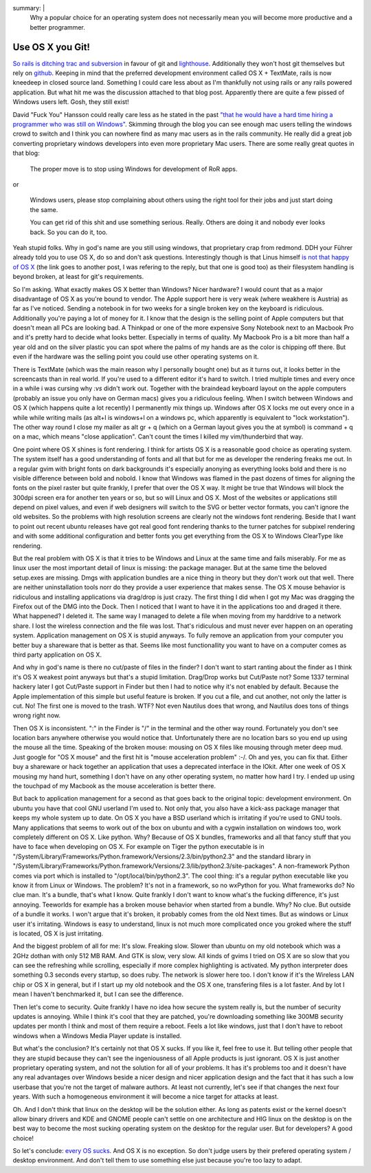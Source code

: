 summary: |
  Why a popular choice for an operating system does not necessarily
  mean you will become more productive and a better programmer.

Use OS X you Git!
=================

`So rails is ditching trac and subversion
<http://weblog.rubyonrails.org/2008/4/2/rails-is-moving-from-svn-to-git>`_
in favour of git and `lighthouse <http://www.lighthouseapp.com/>`_.
Additionally they won't host git themselves but rely on `github
<http://github.com/>`_. Keeping in mind that the preferred development
environment called OS X + TextMate, rails is now kneedeep in closed
source land. Something I could care less about as I'm thankfully not
using rails or any rails powered application. But what hit me was the
discussion attached to that blog post. Apparently there are quite a few
pissed of Windows users left. Gosh, they still exist!

David "Fuck You" Hansson could really care less as he stated in the past
`"that he would have a hard time hiring a programmer who was still on
Windows" <http://www.loudthinking.com/arc/000433.html>`_. Skimming
through the blog you can see enough mac users telling the windows crowd
to switch and I think you can nowhere find as many mac users as in the
rails community. He really did a great job converting proprietary
windows developers into even more proprietary Mac users. There are some
really great quotes in that blog:

    The proper move is to stop using Windows for development of RoR
    apps.

or 

    Windows users, please stop complaining about others using the right
    tool for their jobs and just start doing the same.

    You can get rid of this shit and use something serious. Really.
    Others are doing it and nobody ever looks back. So you can do it,
    too.

Yeah stupid folks. Why in god's name are you still using windows, that
proprietary crap from redmond. DDH your Führer already told you to use
OS X, do so and don't ask questions. Interestingly though is that Linus
himself `is not that happy of OS X
<http://kerneltrap.org/mailarchive/git/2008/1/23/592628>`_ (the link
goes to another post, I was refering to the reply, but that one is good
too) as their filesystem handling is beyond broken, at least for git's
requirements.

So I'm asking. What exactly makes OS X better than Windows? Nicer
hardware? I would count that as a major disadvantage of OS X as you're
bound to vendor. The Apple support here is very weak (where weakhere is
Austria) as far as I've noticed. Sending a notebook in for two weeks for
a single broken key on the keyboard is ridiculous. Additionally you're
paying a lot of money for it. I know that the design is the selling
point of Apple computers but that doesn't mean all PCs are looking bad.
A Thinkpad or one of the more expensive Sony Notebook next to an Macbook
Pro and it's pretty hard to decide what looks better. Especially in
terms of quality. My Macbook Pro is a bit more than half a year old and
on the silver plastic you can spot where the palms of my hands are as
the color is chipping off there. But even if the hardware was the
selling point you could use other operating systems on it.

There is TextMate (which was the main reason why I personally bought
one) but as it turns out, it looks better in the screencasts than in
real world. If you're used to a different editor it's hard to switch. I
tried multiple times and every once in a while i was cursing why `:vs`
didn't work out. Together with the braindead keyboard layout on the
apple computers (probably an issue you only have on German macs) gives
you a ridiculous feeling. When I switch between Windows and OS X (which
happens quite a lot recently) I permanently mix things up. Windows after
OS X locks me out every once in a while while writing mails (as alt+l is
windows+l on a windows pc, which apparently is equivalent to "lock
workstation"). The other way round I close my mailer as alt gr + q
(which on a German layout gives you the at symbol) is command + q on a
mac, which means "close application". Can't count the times I killed my
vim/thunderbird that way.

One point where OS X shines is font rendering. I think for artists OS X
is a reasonable good choice as operating system. The system itself has a
good understanding of fonts and all that but for me as developer the
rendering freaks me out. In a regular gvim with bright fonts on dark
backgrounds it's especially anonying as everything looks bold and there
is no visible difference between bold and nobold. I know that Windows
was flamed in the past dozens of times for aligning the fonts on the
pixel raster but quite frankly, I prefer that over the OS X way. It
might be true that Windows will block the 300dpi screen era for another
ten years or so, but so will Linux and OS X. Most of the websites or
applications still depend on pixel values, and even if web designers
will switch to the SVG or better vector formats, you can't ignore the
old websites. So the problems with high resolution screens are clearly
not the windows font rendering. Beside that I want to point out recent
ubuntu releases have got real good font rendering thanks to the turner
patches for subpixel rendering and with some additional configuration
and better fonts you get everything from the OS X to Windows ClearType
like rendering.

But the real problem with OS X is that it tries to be Windows and Linux
at the same time and fails miserably. For me as linux user the most
important detail of linux is missing: the package manager. But at the
same time the beloved setup.exes are missing. Dmgs with application
bundles are a nice thing in theory but they don't work out that well.
There are neither uninstallation tools norr do they provide a user
experience that makes sense. The OS X mouse behavior is ridiculous and
installing applications via drag/drop is just crazy. The first thing I
did when I got my Mac was dragging the Firefox out of the DMG into the
Dock. Then I noticed that I want to have it in the applications too and
draged it there. What happened? I deleted it. The same way I managed to
delete a file when moving from my harddrive to a network share. I lost
the wireless connection and the file was lost. That's ridiculous and
must never ever happen on an operating system. Application management on
OS X is stupid anyways. To fully remove an application from your
computer you better buy a shareware that is better as that. Seems like
most functionallity you want to have on a computer comes as third party
application on OS X.

And why in god's name is there no cut/paste of files in the finder? I
don't want to start ranting about the finder as I think it's OS X
weakest point anyways but that's a stupid limitation. Drag/Drop works
but Cut/Paste not? Some 1337 terminal hackery later I got Cut/Paste
support in Finder but then I had to notice why it's not enabled by
default. Because the Apple implementation of this simple but useful
feature is broken. If you cut a file, and cut another, not only the
latter is cut. No! The first one is moved to the trash. WTF? Not even
Nautilus does that wrong, and Nautilus does tons of things wrong right
now.

Then OS X is inconsistent. ":" in the Finder is "/" in the terminal and
the other way round. Fortunately you don't see location bars anywhere
otherwise you would notice that. Unfortunately there are no location
bars so you end up using the mouse all the time. Speaking of the broken
mouse: mousing on OS X files like mousing through meter deep mud. Just
google for "OS X mouse" and the first hit is "mouse acceleration
problem" :-/. Oh and yes, you can fix that. Either buy a shareware or
hack together an application that uses a deprecated interface in the
IOkit. After one week of OS X mousing my hand hurt, something I don't
have on any other operating system, no matter how hard I try. I ended up
using the touchpad of my Macbook as the mouse acceleration is better
there.

But back to application management for a second as that goes back to the
original topic: development environment. On ubuntu you have that cool
GNU userland I'm used to. Not only that, you also have a kick-ass
package manager that keeps my whole system up to date. On OS X you have
a BSD userland which is irritating if you're used to GNU tools. Many
applications that seems to work out of the box on ubuntu and with a
cygwin installation on windows too, work completely different on OS X.
Like python. Why? Because of OS X bundles, frameworks and all that fancy
stuff that you have to face when developing on OS X. For example on
Tiger the python executable is in
"/System/Library/Frameworks/Python.framework/Versions/2.3/bin/python2.3"
and the standard library in
"/System/Library/Frameworks/Python.framework/Versions/2.3/lib/python2.3/site-packages".
A non-framework Python comes via port which is installed to
"/opt/local/bin/python2.3". The cool thing: it's a regular python
executable like you know it from Linux or Windows. The problem? It's not
in a framework, so no wxPython for you. What frameworks do? No clue man.
It's a bundle, that's what I know. Quite frankly I don't want to know
what's the fucking difference, it's just annoying. Teeworlds for example
has a broken mouse behavior when started from a bundle. Why? No clue.
But outside of a bundle it works. I won't argue that it's broken, it
probably comes from the old Next times. But as windows or Linux user
it's irritating. Windows is easy to understand, linux is not much more
complicated once you groked where the stuff is located, OS X is just
irritating.

And the biggest problem of all for me: It's slow. Freaking slow. Slower
than ubuntu on my old notebook which was a 2GHz dothan with only 512 MB
RAM. And GTK is slow, very slow. All kinds of gvims I tried on OS X are
so slow that you can see the refreshing while scrolling, especially if
more complex highlighting is activated. My python interpreter does
something 0.3 seconds every startup, so does ruby. The network is slower
here too. I don't know if it's the Wireless LAN chip or OS X in general,
but if I start up my old notebook and the OS X one, transfering files is
a lot faster. And by lot I mean I haven't benchmarked it, but I can see
the difference.

Then let's come to security. Quite frankly I have no idea how secure the
system really is, but the number of security updates is annoying. While
I think it's cool that they are patched, you're downloading something
like 300MB security updates per month I think and most of them require a
reboot. Feels a lot like windows, just that I don't have to reboot
windows when a Windows Media Player update is installed.

But what's the conclusion? It's certainly not that OS X sucks. If you
like it, feel free to use it. But telling other people that they are
stupid because they can't see the ingeniousness of all Apple products is
just ignorant. OS X is just another proprietary operating system, and
not the solution for all of your problems. It has it's problems too and
it doesn't have any real advantages over Windows beside a nicer design
and nicer application design and the fact that it has such a low
userbase that you're not the target of malware authors. At least not
currently, let's see if that changes the next four years. With such a
homogeneous environment it will become a nice target for attacks at
least.

Oh. And I don't think that linux on the desktop will be the solution
either. As long as patents exist or the kernel doesn't allow binary
drivers and KDE and GNOME people can't settle on one architecture and
HIG linux on the desktop is on the best way to become the most sucking
operating system on the desktop for the regular user. But for
developers? A good choice!

So let's conclude: `every OS sucks
<http://video.google.com/videoplay?docid=2514730680283477734>`_. And OS
X is no exception. So don't judge users by their prefered operating
system / desktop environment. And don't tell them to use something else
just because you're too lazy to adapt.

